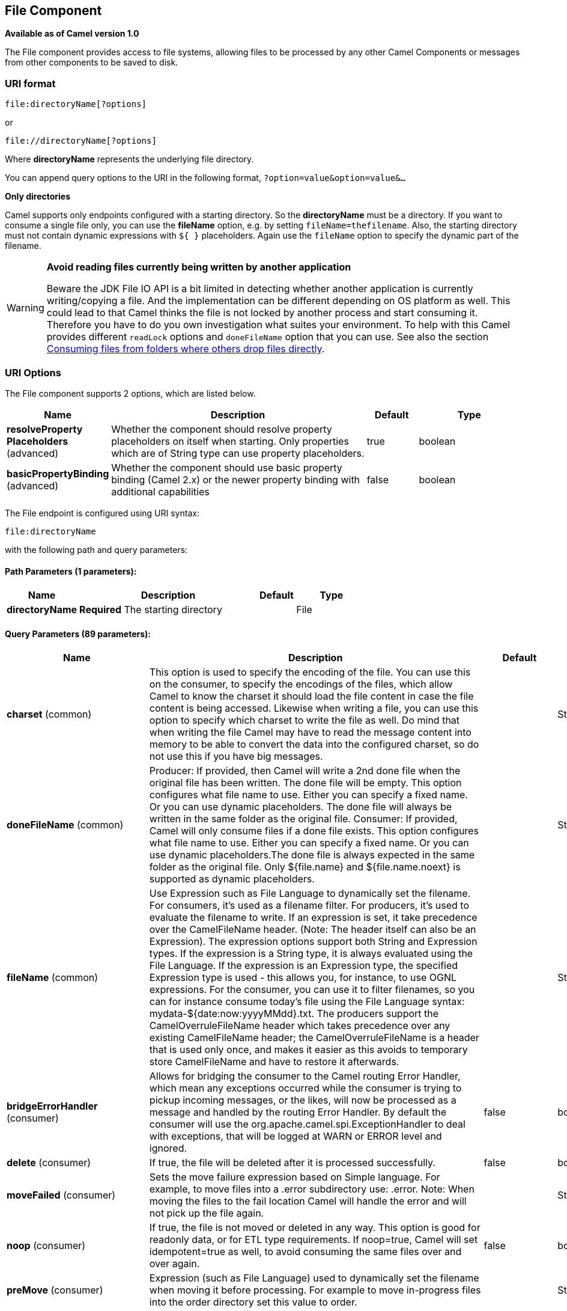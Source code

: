 [[file-component]]
== File Component

*Available as of Camel version 1.0*

The File component provides access to file systems, allowing files to be
processed by any other Camel Components or
messages from other components to be saved to disk.

=== URI format

[source]
----
file:directoryName[?options]
----

or

[source]
----
file://directoryName[?options]
----

Where *directoryName* represents the underlying file directory.

You can append query options to the URI in the following format,
`?option=value&option=value&...`

*Only directories*

Camel supports only endpoints configured with a starting directory. So
the *directoryName* must be a directory.
 If you want to consume a single file only, you can use the *fileName*
option, e.g. by setting `fileName=thefilename`.
 Also, the starting directory must not contain dynamic expressions with
`${ }` placeholders. Again use the `fileName` option to specify the
dynamic part of the filename.

[WARNING]
====
*Avoid reading files currently being written by another application*

Beware the JDK File IO API is a bit limited in detecting whether another
application is currently writing/copying a file. And the implementation
can be different depending on OS platform as well. This could lead to
that Camel thinks the file is not locked by another process and start
consuming it. Therefore you have to do you own investigation what suites
your environment. To help with this Camel provides different `readLock`
options and `doneFileName` option that you can use. See also the section
<<File2-Consumingfilesfromfolderswhereothersdropfilesdirectly,Consuming files from folders where others drop files directly>>.
====

=== URI Options

// component options: START
The File component supports 2 options, which are listed below.



[width="100%",cols="2,5,^1,2",options="header"]
|===
| Name | Description | Default | Type
| *resolveProperty Placeholders* (advanced) | Whether the component should resolve property placeholders on itself when starting. Only properties which are of String type can use property placeholders. | true | boolean
| *basicPropertyBinding* (advanced) | Whether the component should use basic property binding (Camel 2.x) or the newer property binding with additional capabilities | false | boolean
|===
// component options: END


// endpoint options: START
The File endpoint is configured using URI syntax:

----
file:directoryName
----

with the following path and query parameters:

==== Path Parameters (1 parameters):


[width="100%",cols="2,5,^1,2",options="header"]
|===
| Name | Description | Default | Type
| *directoryName* | *Required* The starting directory |  | File
|===


==== Query Parameters (89 parameters):


[width="100%",cols="2,5,^1,2",options="header"]
|===
| Name | Description | Default | Type
| *charset* (common) | This option is used to specify the encoding of the file. You can use this on the consumer, to specify the encodings of the files, which allow Camel to know the charset it should load the file content in case the file content is being accessed. Likewise when writing a file, you can use this option to specify which charset to write the file as well. Do mind that when writing the file Camel may have to read the message content into memory to be able to convert the data into the configured charset, so do not use this if you have big messages. |  | String
| *doneFileName* (common) | Producer: If provided, then Camel will write a 2nd done file when the original file has been written. The done file will be empty. This option configures what file name to use. Either you can specify a fixed name. Or you can use dynamic placeholders. The done file will always be written in the same folder as the original file. Consumer: If provided, Camel will only consume files if a done file exists. This option configures what file name to use. Either you can specify a fixed name. Or you can use dynamic placeholders.The done file is always expected in the same folder as the original file. Only ${file.name} and ${file.name.noext} is supported as dynamic placeholders. |  | String
| *fileName* (common) | Use Expression such as File Language to dynamically set the filename. For consumers, it's used as a filename filter. For producers, it's used to evaluate the filename to write. If an expression is set, it take precedence over the CamelFileName header. (Note: The header itself can also be an Expression). The expression options support both String and Expression types. If the expression is a String type, it is always evaluated using the File Language. If the expression is an Expression type, the specified Expression type is used - this allows you, for instance, to use OGNL expressions. For the consumer, you can use it to filter filenames, so you can for instance consume today's file using the File Language syntax: mydata-${date:now:yyyyMMdd}.txt. The producers support the CamelOverruleFileName header which takes precedence over any existing CamelFileName header; the CamelOverruleFileName is a header that is used only once, and makes it easier as this avoids to temporary store CamelFileName and have to restore it afterwards. |  | String
| *bridgeErrorHandler* (consumer) | Allows for bridging the consumer to the Camel routing Error Handler, which mean any exceptions occurred while the consumer is trying to pickup incoming messages, or the likes, will now be processed as a message and handled by the routing Error Handler. By default the consumer will use the org.apache.camel.spi.ExceptionHandler to deal with exceptions, that will be logged at WARN or ERROR level and ignored. | false | boolean
| *delete* (consumer) | If true, the file will be deleted after it is processed successfully. | false | boolean
| *moveFailed* (consumer) | Sets the move failure expression based on Simple language. For example, to move files into a .error subdirectory use: .error. Note: When moving the files to the fail location Camel will handle the error and will not pick up the file again. |  | String
| *noop* (consumer) | If true, the file is not moved or deleted in any way. This option is good for readonly data, or for ETL type requirements. If noop=true, Camel will set idempotent=true as well, to avoid consuming the same files over and over again. | false | boolean
| *preMove* (consumer) | Expression (such as File Language) used to dynamically set the filename when moving it before processing. For example to move in-progress files into the order directory set this value to order. |  | String
| *preSort* (consumer) | When pre-sort is enabled then the consumer will sort the file and directory names during polling, that was retrieved from the file system. You may want to do this in case you need to operate on the files in a sorted order. The pre-sort is executed before the consumer starts to filter, and accept files to process by Camel. This option is default=false meaning disabled. | false | boolean
| *recursive* (consumer) | If a directory, will look for files in all the sub-directories as well. | false | boolean
| *sendEmptyMessageWhenIdle* (consumer) | If the polling consumer did not poll any files, you can enable this option to send an empty message (no body) instead. | false | boolean
| *directoryMustExist* (consumer) | Similar to the startingDirectoryMustExist option but this applies during polling (after starting the consumer). | false | boolean
| *exceptionHandler* (consumer) | To let the consumer use a custom ExceptionHandler. Notice if the option bridgeErrorHandler is enabled then this option is not in use. By default the consumer will deal with exceptions, that will be logged at WARN or ERROR level and ignored. |  | ExceptionHandler
| *exchangePattern* (consumer) | Sets the exchange pattern when the consumer creates an exchange. |  | ExchangePattern
| *extendedAttributes* (consumer) | To define which file attributes of interest. Like posix:permissions,posix:owner,basic:lastAccessTime, it supports basic wildcard like posix:, basic:lastAccessTime |  | String
| *inProgressRepository* (consumer) | A pluggable in-progress repository org.apache.camel.spi.IdempotentRepository. The in-progress repository is used to account the current in progress files being consumed. By default a memory based repository is used. |  | IdempotentRepository
| *localWorkDirectory* (consumer) | When consuming, a local work directory can be used to store the remote file content directly in local files, to avoid loading the content into memory. This is beneficial, if you consume a very big remote file and thus can conserve memory. |  | String
| *onCompletionException Handler* (consumer) | To use a custom org.apache.camel.spi.ExceptionHandler to handle any thrown exceptions that happens during the file on completion process where the consumer does either a commit or rollback. The default implementation will log any exception at WARN level and ignore. |  | ExceptionHandler
| *pollStrategy* (consumer) | A pluggable org.apache.camel.PollingConsumerPollingStrategy allowing you to provide your custom implementation to control error handling usually occurred during the poll operation before an Exchange have been created and being routed in Camel. |  | PollingConsumerPoll Strategy
| *probeContentType* (consumer) | Whether to enable probing of the content type. If enable then the consumer uses Files#probeContentType(java.nio.file.Path) to determine the content-type of the file, and store that as a header with key Exchange#FILE_CONTENT_TYPE on the Message. | false | boolean
| *processStrategy* (consumer) | A pluggable org.apache.camel.component.file.GenericFileProcessStrategy allowing you to implement your own readLock option or similar. Can also be used when special conditions must be met before a file can be consumed, such as a special ready file exists. If this option is set then the readLock option does not apply. |  | GenericFileProcess Strategy
| *startingDirectoryMustExist* (consumer) | Whether the starting directory must exist. Mind that the autoCreate option is default enabled, which means the starting directory is normally auto created if it doesn't exist. You can disable autoCreate and enable this to ensure the starting directory must exist. Will thrown an exception if the directory doesn't exist. | false | boolean
| *startingDirectoryMustHave Access* (consumer) | Whether the starting directory has access permissions. Mind that the startingDirectoryMustExist parameter must be set to true in order to verify that the directory exists. Will thrown an exception if the directory doesn't have read and write permissions. | false | boolean
| *fileExist* (producer) | What to do if a file already exists with the same name. Override, which is the default, replaces the existing file. Append - adds content to the existing file. Fail - throws a GenericFileOperationException, indicating that there is already an existing file. Ignore - silently ignores the problem and does not override the existing file, but assumes everything is okay. Move - option requires to use the moveExisting option to be configured as well. The option eagerDeleteTargetFile can be used to control what to do if an moving the file, and there exists already an existing file, otherwise causing the move operation to fail. The Move option will move any existing files, before writing the target file. TryRename is only applicable if tempFileName option is in use. This allows to try renaming the file from the temporary name to the actual name, without doing any exists check. This check may be faster on some file systems and especially FTP servers. | Override | GenericFileExist
| *flatten* (producer) | Flatten is used to flatten the file name path to strip any leading paths, so it's just the file name. This allows you to consume recursively into sub-directories, but when you eg write the files to another directory they will be written in a single directory. Setting this to true on the producer enforces that any file name in CamelFileName header will be stripped for any leading paths. | false | boolean
| *jailStartingDirectory* (producer) | Used for jailing (restricting) writing files to the starting directory (and sub) only. This is enabled by default to not allow Camel to write files to outside directories (to be more secured out of the box). You can turn this off to allow writing files to directories outside the starting directory, such as parent or root folders. | true | boolean
| *moveExisting* (producer) | Expression (such as File Language) used to compute file name to use when fileExist=Move is configured. To move files into a backup subdirectory just enter backup. This option only supports the following File Language tokens: file:name, file:name.ext, file:name.noext, file:onlyname, file:onlyname.noext, file:ext, and file:parent. Notice the file:parent is not supported by the FTP component, as the FTP component can only move any existing files to a relative directory based on current dir as base. |  | String
| *tempFileName* (producer) | The same as tempPrefix option but offering a more fine grained control on the naming of the temporary filename as it uses the File Language. The location for tempFilename is relative to the final file location in the option 'fileName', not the target directory in the base uri. For example if option fileName includes a directory prefix: dir/finalFilename then tempFileName is relative to that subdirectory dir. |  | String
| *tempPrefix* (producer) | This option is used to write the file using a temporary name and then, after the write is complete, rename it to the real name. Can be used to identify files being written and also avoid consumers (not using exclusive read locks) reading in progress files. Is often used by FTP when uploading big files. |  | String
| *allowNullBody* (producer) | Used to specify if a null body is allowed during file writing. If set to true then an empty file will be created, when set to false, and attempting to send a null body to the file component, a GenericFileWriteException of 'Cannot write null body to file.' will be thrown. If the fileExist option is set to 'Override', then the file will be truncated, and if set to append the file will remain unchanged. | false | boolean
| *chmod* (producer) | Specify the file permissions which is sent by the producer, the chmod value must be between 000 and 777; If there is a leading digit like in 0755 we will ignore it. |  | String
| *chmodDirectory* (producer) | Specify the directory permissions used when the producer creates missing directories, the chmod value must be between 000 and 777; If there is a leading digit like in 0755 we will ignore it. |  | String
| *eagerDeleteTargetFile* (producer) | Whether or not to eagerly delete any existing target file. This option only applies when you use fileExists=Override and the tempFileName option as well. You can use this to disable (set it to false) deleting the target file before the temp file is written. For example you may write big files and want the target file to exists during the temp file is being written. This ensure the target file is only deleted until the very last moment, just before the temp file is being renamed to the target filename. This option is also used to control whether to delete any existing files when fileExist=Move is enabled, and an existing file exists. If this option copyAndDeleteOnRenameFails false, then an exception will be thrown if an existing file existed, if its true, then the existing file is deleted before the move operation. | true | boolean
| *forceWrites* (producer) | Whether to force syncing writes to the file system. You can turn this off if you do not want this level of guarantee, for example if writing to logs / audit logs etc; this would yield better performance. | true | boolean
| *keepLastModified* (producer) | Will keep the last modified timestamp from the source file (if any). Will use the Exchange.FILE_LAST_MODIFIED header to located the timestamp. This header can contain either a java.util.Date or long with the timestamp. If the timestamp exists and the option is enabled it will set this timestamp on the written file. Note: This option only applies to the file producer. You cannot use this option with any of the ftp producers. | false | boolean
| *moveExistingFileStrategy* (producer) | Strategy (Custom Strategy) used to move file with special naming token to use when fileExist=Move is configured. By default, there is an implementation used if no custom strategy is provided |  | FileMoveExisting Strategy
| *autoCreate* (advanced) | Automatically create missing directories in the file's pathname. For the file consumer, that means creating the starting directory. For the file producer, it means the directory the files should be written to. | true | boolean
| *basicPropertyBinding* (advanced) | Whether the endpoint should use basic property binding (Camel 2.x) or the newer property binding with additional capabilities | false | boolean
| *bufferSize* (advanced) | Write buffer sized in bytes. | 131072 | int
| *copyAndDeleteOnRenameFail* (advanced) | Whether to fallback and do a copy and delete file, in case the file could not be renamed directly. This option is not available for the FTP component. | true | boolean
| *renameUsingCopy* (advanced) | Perform rename operations using a copy and delete strategy. This is primarily used in environments where the regular rename operation is unreliable (e.g. across different file systems or networks). This option takes precedence over the copyAndDeleteOnRenameFail parameter that will automatically fall back to the copy and delete strategy, but only after additional delays. | false | boolean
| *synchronous* (advanced) | Sets whether synchronous processing should be strictly used, or Camel is allowed to use asynchronous processing (if supported). | false | boolean
| *antExclude* (filter) | Ant style filter exclusion. If both antInclude and antExclude are used, antExclude takes precedence over antInclude. Multiple exclusions may be specified in comma-delimited format. |  | String
| *antFilterCaseSensitive* (filter) | Sets case sensitive flag on ant filter | true | boolean
| *antInclude* (filter) | Ant style filter inclusion. Multiple inclusions may be specified in comma-delimited format. |  | String
| *eagerMaxMessagesPerPoll* (filter) | Allows for controlling whether the limit from maxMessagesPerPoll is eager or not. If eager then the limit is during the scanning of files. Where as false would scan all files, and then perform sorting. Setting this option to false allows for sorting all files first, and then limit the poll. Mind that this requires a higher memory usage as all file details are in memory to perform the sorting. | true | boolean
| *exclude* (filter) | Is used to exclude files, if filename matches the regex pattern (matching is case in-senstive). Notice if you use symbols such as plus sign and others you would need to configure this using the RAW() syntax if configuring this as an endpoint uri. See more details at configuring endpoint uris |  | String
| *filter* (filter) | Pluggable filter as a org.apache.camel.component.file.GenericFileFilter class. Will skip files if filter returns false in its accept() method. |  | GenericFileFilter
| *filterDirectory* (filter) | Filters the directory based on Simple language. For example to filter on current date, you can use a simple date pattern such as ${date:now:yyyMMdd} |  | String
| *filterFile* (filter) | Filters the file based on Simple language. For example to filter on file size, you can use ${file:size} 5000 |  | String
| *idempotent* (filter) | Option to use the Idempotent Consumer EIP pattern to let Camel skip already processed files. Will by default use a memory based LRUCache that holds 1000 entries. If noop=true then idempotent will be enabled as well to avoid consuming the same files over and over again. | false | Boolean
| *idempotentKey* (filter) | To use a custom idempotent key. By default the absolute path of the file is used. You can use the File Language, for example to use the file name and file size, you can do: idempotentKey=${file:name}-${file:size} |  | String
| *idempotentRepository* (filter) | A pluggable repository org.apache.camel.spi.IdempotentRepository which by default use MemoryMessageIdRepository if none is specified and idempotent is true. |  | IdempotentRepository
| *include* (filter) | Is used to include files, if filename matches the regex pattern (matching is case in-sensitive). Notice if you use symbols such as plus sign and others you would need to configure this using the RAW() syntax if configuring this as an endpoint uri. See more details at configuring endpoint uris |  | String
| *maxDepth* (filter) | The maximum depth to traverse when recursively processing a directory. | 2147483647 | int
| *maxMessagesPerPoll* (filter) | To define a maximum messages to gather per poll. By default no maximum is set. Can be used to set a limit of e.g. 1000 to avoid when starting up the server that there are thousands of files. Set a value of 0 or negative to disabled it. Notice: If this option is in use then the File and FTP components will limit before any sorting. For example if you have 100000 files and use maxMessagesPerPoll=500, then only the first 500 files will be picked up, and then sorted. You can use the eagerMaxMessagesPerPoll option and set this to false to allow to scan all files first and then sort afterwards. |  | int
| *minDepth* (filter) | The minimum depth to start processing when recursively processing a directory. Using minDepth=1 means the base directory. Using minDepth=2 means the first sub directory. |  | int
| *move* (filter) | Expression (such as Simple Language) used to dynamically set the filename when moving it after processing. To move files into a .done subdirectory just enter .done. |  | String
| *exclusiveReadLockStrategy* (lock) | Pluggable read-lock as a org.apache.camel.component.file.GenericFileExclusiveReadLockStrategy implementation. |  | GenericFileExclusive ReadLockStrategy
| *readLock* (lock) | Used by consumer, to only poll the files if it has exclusive read-lock on the file (i.e. the file is not in-progress or being written). Camel will wait until the file lock is granted. This option provides the build in strategies: none - No read lock is in use markerFile - Camel creates a marker file (fileName.camelLock) and then holds a lock on it. This option is not available for the FTP component changed - Changed is using file length/modification timestamp to detect whether the file is currently being copied or not. Will at least use 1 sec to determine this, so this option cannot consume files as fast as the others, but can be more reliable as the JDK IO API cannot always determine whether a file is currently being used by another process. The option readLockCheckInterval can be used to set the check frequency. fileLock - is for using java.nio.channels.FileLock. This option is not avail for the FTP component. This approach should be avoided when accessing a remote file system via a mount/share unless that file system supports distributed file locks. rename - rename is for using a try to rename the file as a test if we can get exclusive read-lock. idempotent - (only for file component) idempotent is for using a idempotentRepository as the read-lock. This allows to use read locks that supports clustering if the idempotent repository implementation supports that. idempotent-changed - (only for file component) idempotent-changed is for using a idempotentRepository and changed as the combined read-lock. This allows to use read locks that supports clustering if the idempotent repository implementation supports that. idempotent-rename - (only for file component) idempotent-rename is for using a idempotentRepository and rename as the combined read-lock. This allows to use read locks that supports clustering if the idempotent repository implementation supports that. Notice: The various read locks is not all suited to work in clustered mode, where concurrent consumers on different nodes is competing for the same files on a shared file system. The markerFile using a close to atomic operation to create the empty marker file, but its not guaranteed to work in a cluster. The fileLock may work better but then the file system need to support distributed file locks, and so on. Using the idempotent read lock can support clustering if the idempotent repository supports clustering, such as Hazelcast Component or Infinispan. | none | String
| *readLockCheckInterval* (lock) | Interval in millis for the read-lock, if supported by the read lock. This interval is used for sleeping between attempts to acquire the read lock. For example when using the changed read lock, you can set a higher interval period to cater for slow writes. The default of 1 sec. may be too fast if the producer is very slow writing the file. Notice: For FTP the default readLockCheckInterval is 5000. The readLockTimeout value must be higher than readLockCheckInterval, but a rule of thumb is to have a timeout that is at least 2 or more times higher than the readLockCheckInterval. This is needed to ensure that amble time is allowed for the read lock process to try to grab the lock before the timeout was hit. | 1000 | long
| *readLockDeleteOrphanLock Files* (lock) | Whether or not read lock with marker files should upon startup delete any orphan read lock files, which may have been left on the file system, if Camel was not properly shutdown (such as a JVM crash). If turning this option to false then any orphaned lock file will cause Camel to not attempt to pickup that file, this could also be due another node is concurrently reading files from the same shared directory. | true | boolean
| *readLockIdempotentRelease Async* (lock) | Whether the delayed release task should be synchronous or asynchronous. See more details at the readLockIdempotentReleaseDelay option. | false | boolean
| *readLockIdempotentRelease AsyncPoolSize* (lock) | The number of threads in the scheduled thread pool when using asynchronous release tasks. Using a default of 1 core threads should be sufficient in almost all use-cases, only set this to a higher value if either updating the idempotent repository is slow, or there are a lot of files to process. This option is not in-use if you use a shared thread pool by configuring the readLockIdempotentReleaseExecutorService option. See more details at the readLockIdempotentReleaseDelay option. |  | int
| *readLockIdempotentRelease Delay* (lock) | Whether to delay the release task for a period of millis. This can be used to delay the release tasks to expand the window when a file is regarded as read-locked, in an active/active cluster scenario with a shared idempotent repository, to ensure other nodes cannot potentially scan and acquire the same file, due to race-conditions. By expanding the time-window of the release tasks helps prevents these situations. Note delaying is only needed if you have configured readLockRemoveOnCommit to true. |  | int
| *readLockIdempotentRelease ExecutorService* (lock) | To use a custom and shared thread pool for asynchronous release tasks. See more details at the readLockIdempotentReleaseDelay option. |  | ScheduledExecutor Service
| *readLockLoggingLevel* (lock) | Logging level used when a read lock could not be acquired. By default a DEBUG is logged. You can change this level, for example to OFF to not have any logging. This option is only applicable for readLock of types: changed, fileLock, idempotent, idempotent-changed, idempotent-rename, rename. | DEBUG | LoggingLevel
| *readLockMarkerFile* (lock) | Whether to use marker file with the changed, rename, or exclusive read lock types. By default a marker file is used as well to guard against other processes picking up the same files. This behavior can be turned off by setting this option to false. For example if you do not want to write marker files to the file systems by the Camel application. | true | boolean
| *readLockMinAge* (lock) | This option is applied only for readLock=changed. It allows to specify a minimum age the file must be before attempting to acquire the read lock. For example use readLockMinAge=300s to require the file is at last 5 minutes old. This can speedup the changed read lock as it will only attempt to acquire files which are at least that given age. | 0 | long
| *readLockMinLength* (lock) | This option is applied only for readLock=changed. It allows you to configure a minimum file length. By default Camel expects the file to contain data, and thus the default value is 1. You can set this option to zero, to allow consuming zero-length files. | 1 | long
| *readLockRemoveOnCommit* (lock) | This option is applied only for readLock=idempotent. It allows to specify whether to remove the file name entry from the idempotent repository when processing the file is succeeded and a commit happens. By default the file is not removed which ensures that any race-condition do not occur so another active node may attempt to grab the file. Instead the idempotent repository may support eviction strategies that you can configure to evict the file name entry after X minutes - this ensures no problems with race conditions. See more details at the readLockIdempotentReleaseDelay option. | false | boolean
| *readLockRemoveOnRollback* (lock) | This option is applied only for readLock=idempotent. It allows to specify whether to remove the file name entry from the idempotent repository when processing the file failed and a rollback happens. If this option is false, then the file name entry is confirmed (as if the file did a commit). | true | boolean
| *readLockTimeout* (lock) | Optional timeout in millis for the read-lock, if supported by the read-lock. If the read-lock could not be granted and the timeout triggered, then Camel will skip the file. At next poll Camel, will try the file again, and this time maybe the read-lock could be granted. Use a value of 0 or lower to indicate forever. Currently fileLock, changed and rename support the timeout. Notice: For FTP the default readLockTimeout value is 20000 instead of 10000. The readLockTimeout value must be higher than readLockCheckInterval, but a rule of thumb is to have a timeout that is at least 2 or more times higher than the readLockCheckInterval. This is needed to ensure that amble time is allowed for the read lock process to try to grab the lock before the timeout was hit. | 10000 | long
| *backoffErrorThreshold* (scheduler) | The number of subsequent error polls (failed due some error) that should happen before the backoffMultipler should kick-in. |  | int
| *backoffIdleThreshold* (scheduler) | The number of subsequent idle polls that should happen before the backoffMultipler should kick-in. |  | int
| *backoffMultiplier* (scheduler) | To let the scheduled polling consumer backoff if there has been a number of subsequent idles/errors in a row. The multiplier is then the number of polls that will be skipped before the next actual attempt is happening again. When this option is in use then backoffIdleThreshold and/or backoffErrorThreshold must also be configured. |  | int
| *delay* (scheduler) | Milliseconds before the next poll. You can also specify time values using units, such as 60s (60 seconds), 5m30s (5 minutes and 30 seconds), and 1h (1 hour). | 500 | long
| *greedy* (scheduler) | If greedy is enabled, then the ScheduledPollConsumer will run immediately again, if the previous run polled 1 or more messages. | false | boolean
| *initialDelay* (scheduler) | Milliseconds before the first poll starts. You can also specify time values using units, such as 60s (60 seconds), 5m30s (5 minutes and 30 seconds), and 1h (1 hour). | 1000 | long
| *runLoggingLevel* (scheduler) | The consumer logs a start/complete log line when it polls. This option allows you to configure the logging level for that. | TRACE | LoggingLevel
| *scheduledExecutorService* (scheduler) | Allows for configuring a custom/shared thread pool to use for the consumer. By default each consumer has its own single threaded thread pool. |  | ScheduledExecutor Service
| *scheduler* (scheduler) | To use a cron scheduler from either camel-spring or camel-quartz2 component | none | ScheduledPollConsumer Scheduler
| *schedulerProperties* (scheduler) | To configure additional properties when using a custom scheduler or any of the Quartz2, Spring based scheduler. |  | Map
| *startScheduler* (scheduler) | Whether the scheduler should be auto started. | true | boolean
| *timeUnit* (scheduler) | Time unit for initialDelay and delay options. | MILLISECONDS | TimeUnit
| *useFixedDelay* (scheduler) | Controls if fixed delay or fixed rate is used. See ScheduledExecutorService in JDK for details. | true | boolean
| *shuffle* (sort) | To shuffle the list of files (sort in random order) | false | boolean
| *sortBy* (sort) | Built-in sort by using the File Language. Supports nested sorts, so you can have a sort by file name and as a 2nd group sort by modified date. |  | String
| *sorter* (sort) | Pluggable sorter as a java.util.Comparator class. |  | Comparator
|===
// endpoint options: END


TIP: *Default behavior for file producer* By default it will override any existing file, if one exist with the same name.

// spring-boot-auto-configure options: START
=== Spring Boot Auto-Configuration

When using Spring Boot make sure to use the following Maven dependency to have support for auto configuration:

[source,xml]
----
<dependency>
  <groupId>org.apache.camel</groupId>
  <artifactId>camel-file-starter</artifactId>
  <version>x.x.x</version>
  <!-- use the same version as your Camel core version -->
</dependency>
----


The component supports 3 options, which are listed below.



[width="100%",cols="2,5,^1,2",options="header"]
|===
| Name | Description | Default | Type
| *camel.component.file.basic-property-binding* | Whether the component should use basic property binding (Camel 2.x) or the newer property binding with additional capabilities | false | Boolean
| *camel.component.file.enabled* | Whether to enable auto configuration of the file component. This is enabled by default. |  | Boolean
| *camel.component.file.resolve-property-placeholders* | Whether the component should resolve property placeholders on itself when starting. Only properties which are of String type can use property placeholders. | true | Boolean
|===
// spring-boot-auto-configure options: END

=== Move and Delete operations

Any move or delete operations is executed after (post command) the
routing has completed; so during processing of the `Exchange` the file
is still located in the inbox folder.

Lets illustrate this with an example:

[source,java]
----
from("file://inbox?move=.done").to("bean:handleOrder");
----

When a file is dropped in the `inbox` folder, the file consumer notices
this and creates a new `FileExchange` that is routed to the
`handleOrder` bean. The bean then processes the `File` object. At this
point in time the file is still located in the `inbox` folder. After the
bean completes, and thus the route is completed, the file consumer will
perform the move operation and move the file to the `.done` sub-folder.

The *move* and the *preMove* options are considered as a directory name
(though if you use an expression such as <<file-language,File Language>>, or <<simple-language,Simple>> then the result of the expression
evaluation is the file name to be used - eg if you set

[source]
----
move=../backup/copy-of-${file:name}
----

then that's using the <<file-language,File Language>> which we
use return the file name to be used), which can be either relative or
absolute. If relative, the directory is created as a sub-folder from
within the folder where the file was consumed.

By default, Camel will move consumed files to the `.camel` sub-folder
relative to the directory where the file was consumed.

If you want to delete the file after processing, the route should be:

[source,java]
----
from("file://inobox?delete=true").to("bean:handleOrder");
----

We have introduced a *pre* move operation to move files *before* they
are processed. This allows you to mark which files have been scanned as
they are moved to this sub folder before being processed.

[source,java]
----
from("file://inbox?preMove=inprogress").to("bean:handleOrder");
----

You can combine the *pre* move and the regular move:

[source,java]
----
from("file://inbox?preMove=inprogress&move=.done").to("bean:handleOrder");
----

So in this situation, the file is in the `inprogress` folder when being
processed and after it's processed, it's moved to the `.done` folder.

=== Fine grained control over Move and PreMove option

The *move* and *preMove* options
are Expression-based, so we have the full power of
the <<file-language,File Language>> to do advanced configuration
of the directory and name pattern. +
 Camel will, in fact, internally convert the directory name you enter
into a <<file-language,File Language>> expression. So when we
enter `move=.done` Camel will convert this into:
`${``file:parent``}/.done/${``file:onlyname`}. This is only done if
Camel detects that you have not provided a $\{ } in the option value
yourself. So when you enter a $\{ } Camel will *not* convert it and thus
you have the full power.

So if we want to move the file into a backup folder with today's date as
the pattern, we can do:

[source]
----
move=backup/${date:now:yyyyMMdd}/${file:name}
----

=== About moveFailed

The `moveFailed` option allows you to move files that *could not* be
processed succesfully to another location such as a error folder of your
choice. For example to move the files in an error folder with a
timestamp you can use
`moveFailed=/error/${``file:name.noext``}-${date:now:yyyyMMddHHmmssSSS}.${``file:ext`}.

See more examples at <<file-language,File Language>>

=== Message Headers

The following headers are supported by this component:

==== File producer only

[width="100%",cols="10%,90%",options="header",]
|===
|Header |Description

|`CamelFileName` |Specifies the name of the file to write (relative to the endpoint
directory). This name can be a `String`; a `String` with a
<<file-language,File Language>> or <<simple-language,Simple>>
expression; or an Expression object. If it's
`null` then Camel will auto-generate a filename based on the message
unique ID.

|`CamelFileNameProduced` |The actual absolute filepath (path + name) for the output file that was
written. This header is set by Camel and its purpose is providing
end-users with the name of the file that was written.

|`CamelOverruleFileName` |*Camel 2.11:* Is used for overruling `CamelFileName` header and use the
value instead (but only once, as the producer will remove this header
after writing the file). The value can be only be a String. Notice that
if the option `fileName` has been configured, then this is still being
evaluated.
|===

==== File consumer only

[width="100%",cols="10%,90%",options="header",]
|===
|Header |Description

|`CamelFileName` |Name of the consumed file as a relative file path with offset from the
starting directory configured on the endpoint.

|`CamelFileNameOnly` |Only the file name (the name with no leading paths).

|`CamelFileAbsolute` |A `boolean` option specifying whether the consumed file denotes an
absolute path or not. Should normally be `false` for relative paths.
Absolute paths should normally not be used but we added to the move
option to allow moving files to absolute paths. But can be used
elsewhere as well.

|`CamelFileAbsolutePath` |The absolute path to the file. For relative files this path holds the
relative path instead.

|`CamelFilePath` |The file path. For relative files this is the starting directory + the
relative filename. For absolute files this is the absolute path.

|`CamelFileRelativePath` |The relative path.

|`CamelFileParent` |The parent path.

|`CamelFileLength` |A `long` value containing the file size.

|`CamelFileLastModified` |A `Long` value containing the last modified timestamp of the file. In
*Camel 2.10.3 and older* the type is `Date`.
|===

=== Batch Consumer

This component implements the Batch Consumer.

=== Exchange Properties, file consumer only

As the file consumer implements the `BatchConsumer` it supports batching
the files it polls. By batching we mean that Camel will add the
following additional properties to the Exchange, so
you know the number of files polled, the current index, and whether the
batch is already completed.

[width="100%",cols="10%,90%",options="header",]
|===
|Property |Description

|`CamelBatchSize` |The total number of files that was polled in this batch.

|`CamelBatchIndex` |The current index of the batch. Starts from 0.

|`CamelBatchComplete` |A `boolean` value indicating the last Exchange in
the batch. Is only `true` for the last entry.
|===

This allows you for instance to know how many files exist in this batch
and for instance let the Aggregator2 aggregate
this number of files.

=== Using charset

*Available as of Camel 2.9.3* +
 The charset option allows for configuring an encoding of the files on
both the consumer and producer endpoints. For example if you read utf-8
files, and want to convert the files to iso-8859-1, you can do:

[source,java]
----
from("file:inbox?charset=utf-8")
  .to("file:outbox?charset=iso-8859-1")
----

You can also use the `convertBodyTo` in the route. In the example below
we have still input files in utf-8 format, but we want to convert the
file content to a byte array in iso-8859-1 format. And then let a bean
process the data. Before writing the content to the outbox folder using
the current charset.

[source,java]
----
from("file:inbox?charset=utf-8")
  .convertBodyTo(byte[].class, "iso-8859-1")
  .to("bean:myBean")
  .to("file:outbox");
----

If you omit the charset on the consumer endpoint, then Camel does not
know the charset of the file, and would by default use "UTF-8". However
you can configure a JVM system property to override and use a different
default encoding with the key `org.apache.camel.default.charset`.

In the example below this could be a problem if the files is not in
UTF-8 encoding, which would be the default encoding for read the
files. +
 In this example when writing the files, the content has already been
converted to a byte array, and thus would write the content directly as
is (without any further encodings).

[source,java]
----
from("file:inbox")
  .convertBodyTo(byte[].class, "iso-8859-1")
  .to("bean:myBean")
  .to("file:outbox");
----

You can also override and control the encoding dynamic when writing
files, by setting a property on the exchange with the key
`Exchange.CHARSET_NAME`. For example in the route below we set the
property with a value from a message header.

[source,java]
----
from("file:inbox")
  .convertBodyTo(byte[].class, "iso-8859-1")
  .to("bean:myBean")
  .setProperty(Exchange.CHARSET_NAME, header("someCharsetHeader"))
  .to("file:outbox");
----

We suggest to keep things simpler, so if you pickup files with the same
encoding, and want to write the files in a specific encoding, then favor
to use the `charset` option on the endpoints.

Notice that if you have explicit configured a `charset` option on the
endpoint, then that configuration is used, regardless of the
`Exchange.CHARSET_NAME` property.

If you have some issues then you can enable DEBUG logging on
`org.apache.camel.component.file`, and Camel logs when it reads/write a
file using a specific charset. +
 For example the route below will log the following:

[source,java]
----
from("file:inbox?charset=utf-8")
  .to("file:outbox?charset=iso-8859-1")
----

And the logs:

[source]
----------------------------------------------------------------------------------------------------------------------------------------------
DEBUG GenericFileConverter           - Read file /Users/davsclaus/workspace/camel/camel-core/target/charset/input/input.txt with charset utf-8
DEBUG FileOperations                 - Using Reader to write file: target/charset/output.txt with charset: iso-8859-1
----------------------------------------------------------------------------------------------------------------------------------------------

=== Common gotchas with folder and filenames

When Camel is producing files (writing files) there are a few gotchas
affecting how to set a filename of your choice. By default, Camel will
use the message ID as the filename, and since the message ID is normally
a unique generated ID, you will end up with filenames such as:
`ID-MACHINENAME-2443-1211718892437-1-0`. If such a filename is not
desired, then you must provide a filename in the `CamelFileName` message
header. The constant, `Exchange.FILE_NAME`, can also be used.

The sample code below produces files using the message ID as the
filename:

[source,java]
----
from("direct:report").to("file:target/reports");
----

To use `report.txt` as the filename you have to do:

[source,java]
----
from("direct:report").setHeader(Exchange.FILE_NAME, constant("report.txt")).to( "file:target/reports");
----

... the same as above, but with `CamelFileName`:

[source,java]
----
from("direct:report").setHeader("CamelFileName", constant("report.txt")).to( "file:target/reports");
----

And a syntax where we set the filename on the endpoint with the
*fileName* URI option.

[source,java]
----
from("direct:report").to("file:target/reports/?fileName=report.txt");
----

=== Filename Expression

Filename can be set either using the *expression* option or as a
string-based <<file-language,File Language>> expression in the
`CamelFileName` header. See the <<file-language,File Language>>
for syntax and samples.

[[File2-Consumingfilesfromfolderswhereothersdropfilesdirectly]]
=== Consuming files from folders where others drop files directly

Beware if you consume files from a folder where other applications write
files to directly. Take a look at the different readLock options to see
what suits your use cases. The best approach is however to write to
another folder and after the write move the file in the drop folder.
However if you write files directly to the drop folder then the option
changed could better detect whether a file is currently being
written/copied as it uses a file changed algorithm to see whether the
file size / modification changes over a period of time. The other
readLock options rely on Java File API that sadly is not always very
good at detecting this. You may also want to look at the doneFileName
option, which uses a marker file (done file) to signal when a file is
done and ready to be consumed.

=== Using done files

*Available as of Camel 2.6*

See also section _writing done files_ below.

If you want only to consume files when a done file exists, then you can
use the `doneFileName` option on the endpoint.

[source,java]
----
from("file:bar?doneFileName=done");
----

Will only consume files from the bar folder, if a done _file_ exists in
the same directory as the target files. Camel will automatically delete
the _done file_ when it's done consuming the files. From Camel *2.9.3*
onwards Camel will not automatically delete the _done file_ if
`noop=true` is configured.

However it is more common to have one _done file_ per target file. This
means there is a 1:1 correlation. To do this you must use dynamic
placeholders in the `doneFileName` option. Currently Camel supports the
following two dynamic tokens: `file:name` and `file:name.noext` which
must be enclosed in $\{ }. The consumer only supports the static part of
the _done file_ name as either prefix or suffix (not both).

[source,java]
----
from("file:bar?doneFileName=${file:name}.done");
----

In this example only files will be polled if there exists a done file
with the name _file name_.done. For example

* `hello.txt` - is the file to be consumed
* `hello.txt.done` - is the associated done file

You can also use a prefix for the done file, such as:

[source,java]
----
from("file:bar?doneFileName=ready-${file:name}");
----

* `hello.txt` - is the file to be consumed
* `ready-hello.txt` - is the associated done file

=== Writing done files

*Available as of Camel 2.6*

After you have written a file you may want to write an additional _done_
_file_ as a kind of marker, to indicate to others that the file is
finished and has been written. To do that you can use the `doneFileName`
option on the file producer endpoint.

[source,java]
----
.to("file:bar?doneFileName=done");
----

Will simply create a file named `done` in the same directory as the
target file.

However it is more common to have one done file per target file. This
means there is a 1:1 correlation. To do this you must use dynamic
placeholders in the `doneFileName` option. Currently Camel supports the
following two dynamic tokens: `file:name` and `file:name.noext` which
must be enclosed in $\{ }.

[source,java]
----
.to("file:bar?doneFileName=done-${file:name}");
----

Will for example create a file named `done-foo.txt` if the target file
was `foo.txt` in the same directory as the target file.

[source,java]
----
.to("file:bar?doneFileName=${file:name}.done");
----

Will for example create a file named `foo.txt.done` if the target file
was `foo.txt` in the same directory as the target file.

[source,java]
----
.to("file:bar?doneFileName=${file:name.noext}.done");
----

Will for example create a file named `foo.done` if the target file was
`foo.txt` in the same directory as the target file.

=== Samples

#=== Read from a directory and write to another directory

[source,java]
----
from("file://inputdir/?delete=true").to("file://outputdir")
----

==== Read from a directory and write to another directory using a overrule dynamic name

[source,java]
----
from("file://inputdir/?delete=true").to("file://outputdir?overruleFile=copy-of-${file:name}")
----

Listen on a directory and create a message for each file dropped there.
Copy the contents to the `outputdir` and delete the file in the
`inputdir`.

==== Reading recursively from a directory and writing to another

[source,java]
----
from("file://inputdir/?recursive=true&delete=true").to("file://outputdir")
----

Listen on a directory and create a message for each file dropped there.
Copy the contents to the `outputdir` and delete the file in the
`inputdir`. Will scan recursively into sub-directories. Will lay out the
files in the same directory structure in the `outputdir` as the
`inputdir`, including any sub-directories.

[source]
----
inputdir/foo.txt
inputdir/sub/bar.txt
----

Will result in the following output layout:

[source]
----
outputdir/foo.txt
outputdir/sub/bar.txt
----

[[File2-Usingflatten]]
=== Using flatten

If you want to store the files in the outputdir directory in the same
directory, disregarding the source directory layout (e.g. to flatten out
the path), you just add the `flatten=true` option on the file producer
side:

[source,java]
----
from("file://inputdir/?recursive=true&delete=true").to("file://outputdir?flatten=true")
----

Will result in the following output layout:

[source]
----
outputdir/foo.txt
outputdir/bar.txt
----

=== Reading from a directory and the default move operation

Camel will by default move any processed file into a `.camel`
subdirectory in the directory the file was consumed from.

[source,java]
----
from("file://inputdir/?recursive=true&delete=true").to("file://outputdir")
----

Affects the layout as follows: +
 *before*

[source]
----
inputdir/foo.txt
inputdir/sub/bar.txt
----

*after*

[source]
----
inputdir/.camel/foo.txt
inputdir/sub/.camel/bar.txt
outputdir/foo.txt
outputdir/sub/bar.txt
----

=== Read from a directory and process the message in java

[source,java]
----
from("file://inputdir/").process(new Processor() {
  public void process(Exchange exchange) throws Exception {
    Object body = exchange.getIn().getBody();
    // do some business logic with the input body
  }
});
----

The body will be a `File` object that points to the file that was just
dropped into the `inputdir` directory.

=== Writing to files

Camel is of course also able to write files, i.e. produce files. In the
sample below we receive some reports on the SEDA queue that we process
before they are being written to a directory.

==== Write to subdirectory using `Exchange.FILE_NAME`

Using a single route, it is possible to write a file to any number of
subdirectories. If you have a route setup as such:

[source,xml]
----
<route>
  <from uri="bean:myBean"/>
  <to uri="file:/rootDirectory"/>
</route>
----

You can have `myBean` set the header `Exchange.FILE_NAME` to values such
as:

[source]
----
Exchange.FILE_NAME = hello.txt => /rootDirectory/hello.txt
Exchange.FILE_NAME = foo/bye.txt => /rootDirectory/foo/bye.txt
----

This allows you to have a single route to write files to multiple
destinations.

==== Writing file through the temporary directory relative to the final destination

Sometime you need to temporarily write the files to some directory
relative to the destination directory. Such situation usually happens
when some external process with limited filtering capabilities is
reading from the directory you are writing to. In the example below
files will be written to the  `/var/myapp/filesInProgress` directory and
after data transfer is done, they will be atomically moved to
the` /var/myapp/finalDirectory `directory.

[source,java]
----
from("direct:start").
  to("file:///var/myapp/finalDirectory?tempPrefix=/../filesInProgress/");
----

=== Using expression for filenames

In this sample we want to move consumed files to a backup folder using
today's date as a sub-folder name:

[source,java]
----
from("file://inbox?move=backup/${date:now:yyyyMMdd}/${file:name}").to("...");
----

See <<file-language,File Language>> for more samples.

=== Avoiding reading the same file more than once (idempotent consumer)

Camel supports Idempotent Consumer
directly within the component so it will skip already processed files.
This feature can be enabled by setting the `idempotent=true` option.

[source,java]
----
from("file://inbox?idempotent=true").to("...");
----

Camel uses the absolute file name as the idempotent key, to detect
duplicate files. From *Camel 2.11* onwards you can customize this key by
using an expression in the idempotentKey option. For example to use both
the name and the file size as the key

[source,xml]
----
<route>
  <from uri="file://inbox?idempotent=true&amp;idempotentKey=${file:name}-${file:size}"/>
  <to uri="bean:processInbox"/>
</route>
----

By default Camel uses a in memory based store for keeping track of
consumed files, it uses a least recently used cache holding up to 1000
entries. You can plugin your own implementation of this store by using
the `idempotentRepository` option using the `#` sign in the value to
indicate it's a referring to a bean in the Registry
with the specified `id`.

[source,xml]
----
 <!-- define our store as a plain spring bean -->
 <bean id="myStore" class="com.mycompany.MyIdempotentStore"/>

<route>
  <from uri="file://inbox?idempotent=true&amp;idempotentRepository=#myStore"/>
  <to uri="bean:processInbox"/>
</route>
----

Camel will log at `DEBUG` level if it skips a file because it has been
consumed before:

[source]
----
DEBUG FileConsumer is idempotent and the file has been consumed before. Will skip this file: target\idempotent\report.txt
----

=== Using a file based idempotent repository

In this section we will use the file based idempotent repository
`org.apache.camel.processor.idempotent.FileIdempotentRepository` instead
of the in-memory based that is used as default. +
 This repository uses a 1st level cache to avoid reading the file
repository. It will only use the file repository to store the content of
the 1st level cache. Thereby the repository can survive server restarts.
It will load the content of the file into the 1st level cache upon
startup. The file structure is very simple as it stores the key in
separate lines in the file. By default, the file store has a size limit
of 1mb. When the file grows larger Camel will truncate the file store,
rebuilding the content by flushing the 1st level cache into a fresh
empty file.

We configure our repository using Spring XML creating our file
idempotent repository and define our file consumer to use our repository
with the `idempotentRepository` using `#` sign to indicate
Registry lookup:

=== Using a JPA based idempotent repository

In this section we will use the JPA based idempotent repository instead
of the in-memory based that is used as default.

First we need a persistence-unit in `META-INF/persistence.xml` where we
need to use the class
`org.apache.camel.processor.idempotent.jpa.MessageProcessed` as model.

[source,xml]
----
<persistence-unit name="idempotentDb" transaction-type="RESOURCE_LOCAL">
  <class>org.apache.camel.processor.idempotent.jpa.MessageProcessed</class>

  <properties>
    <property name="openjpa.ConnectionURL" value="jdbc:derby:target/idempotentTest;create=true"/>
    <property name="openjpa.ConnectionDriverName" value="org.apache.derby.jdbc.EmbeddedDriver"/>
    <property name="openjpa.jdbc.SynchronizeMappings" value="buildSchema"/>
    <property name="openjpa.Log" value="DefaultLevel=WARN, Tool=INFO"/>
    <property name="openjpa.Multithreaded" value="true"/>
  </properties>
</persistence-unit>
----

Next, we can create our JPA idempotent repository in the spring
XML file as well:

[source,xml]
----
<!-- we define our jpa based idempotent repository we want to use in the file consumer -->
<bean id="jpaStore" class="org.apache.camel.processor.idempotent.jpa.JpaMessageIdRepository">
    <!-- Here we refer to the entityManagerFactory -->
    <constructor-arg index="0" ref="entityManagerFactory"/>
    <!-- This 2nd parameter is the name  (= a category name).
         You can have different repositories with different names -->
    <constructor-arg index="1" value="FileConsumer"/>
</bean>
----

And yes then we just need to refer to the *jpaStore* bean in the file
consumer endpoint using the `idempotentRepository` using the `#` syntax
option:

[source,xml]
----
<route>
  <from uri="file://inbox?idempotent=true&amp;idempotentRepository=#jpaStore"/>
  <to uri="bean:processInbox"/>
</route>
----

=== Filter using org.apache.camel.component.file.GenericFileFilter

Camel supports pluggable filtering strategies. You can then configure
the endpoint with such a filter to skip certain files being processed.

In the sample we have built our own filter that skips files starting
with `skip` in the filename:

And then we can configure our route using the *filter* attribute to
reference our filter (using `#` notation) that we have defined in the
spring XML file:

[source,xml]
----
<!-- define our filter as a plain spring bean -->
<bean id="myFilter" class="com.mycompany.MyFileFilter"/>

<route>
  <from uri="file://inbox?filter=#myFilter"/>
  <to uri="bean:processInbox"/>
</route>
----

=== Filtering using ANT path matcher

The ANT path matcher is shipped out-of-the-box in the *camel-spring*
jar. So you need to depend on *camel-spring* if you are using Maven. +
 The reasons is that we leverage Spring's
http://static.springframework.org/spring/docs/2.5.x/api/org/springframework/util/AntPathMatcher.html[AntPathMatcher]
to do the actual matching.

The file paths is matched with the following rules:

* `?` matches one character
* `*` matches zero or more characters
* `**` matches zero or more directories in a path

TIP: *New options from Camel 2.10 onwards*
There are now `antInclude` and `antExclude` options to make it easy to
specify ANT style include/exclude without having to define the filter.
See the URI options above for more information.

The sample below demonstrates how to use it:

==== Sorting using Comparator

Camel supports pluggable sorting strategies. This strategy it to use the
build in `java.util.Comparator` in Java. You can then configure the
endpoint with such a comparator and have Camel sort the files before
being processed.

In the sample we have built our own comparator that just sorts by file
name:

And then we can configure our route using the *sorter* option to
reference to our sorter (`mySorter`) we have defined in the spring XML
file:

[source,xml]
----
 <!-- define our sorter as a plain spring bean -->
 <bean id="mySorter" class="com.mycompany.MyFileSorter"/>

<route>
  <from uri="file://inbox?sorter=#mySorter"/>
  <to uri="bean:processInbox"/>
</route>
----

TIP: *URI options can reference beans using the # syntax*
In the Spring DSL route above notice that we can refer to beans in the
Registry by prefixing the id with `#`. So writing
`sorter=#mySorter`, will instruct Camel to go look in the
Registry for a bean with the ID, `mySorter`.

==== Sorting using sortBy

Camel supports pluggable sorting strategies. This strategy it to use the
<<file-language,File Language>> to configure the sorting. The
`sortBy` option is configured as follows:

[source]
----
sortBy=group 1;group 2;group 3;...
----

Where each group is separated with semi colon. In the simple situations
you just use one group, so a simple example could be:

[source]
----
sortBy=file:name
----

This will sort by file name, you can reverse the order by prefixing
`reverse:` to the group, so the sorting is now Z..A:

[source]
----
sortBy=reverse:file:name
----

As we have the full power of <<file-language,File Language>> we
can use some of the other parameters, so if we want to sort by file size
we do:

[source]
----
sortBy=file:length
----

You can configure to ignore the case, using `ignoreCase:` for string
comparison, so if you want to use file name sorting but to ignore the
case then we do:

[source]
----
sortBy=ignoreCase:file:name
----

You can combine ignore case and reverse, however reverse must be
specified first:

[source]
----
sortBy=reverse:ignoreCase:file:name
----

In the sample below we want to sort by last modified file, so we do:

[source]
----
sortBy=file:modified
----

And then we want to group by name as a 2nd option so files with same
modifcation is sorted by name:

[source]
----
sortBy=file:modified;file:name
----

Now there is an issue here, can you spot it? Well the modified timestamp
of the file is too fine as it will be in milliseconds, but what if we
want to sort by date only and then subgroup by name? +
 Well as we have the true power of <<file-language,File Language>> we can use its date command that supports patterns. So this
can be solved as:

[source]
----
sortBy=date:file:yyyyMMdd;file:name
----

Yeah, that is pretty powerful, oh by the way you can also use reverse
per group, so we could reverse the file names:

[source]
----
sortBy=date:file:yyyyMMdd;reverse:file:name
----

=== Using GenericFileProcessStrategy

The option `processStrategy` can be used to use a custom
`GenericFileProcessStrategy` that allows you to implement your own
_begin_, _commit_ and _rollback_ logic. +
 For instance lets assume a system writes a file in a folder you should
consume. But you should not start consuming the file before another
_ready_ file has been written as well.

So by implementing our own `GenericFileProcessStrategy` we can implement
this as:

* In the `begin()` method we can test whether the special _ready_ file
exists. The begin method returns a `boolean` to indicate if we can
consume the file or not.
* In the `abort()` method (Camel 2.10) special logic can be executed in
case the `begin` operation returned `false`, for example to cleanup
resources etc.
* in the `commit()` method we can move the actual file and also delete
the _ready_ file.

=== Using filter

The `filter` option allows you to implement a custom filter in Java code
by implementing the `org.apache.camel.component.file.GenericFileFilter`
interface. This interface has an `accept` method that returns a boolean.
Return `true` to include the file, and `false` to skip the file. From
Camel 2.10 onwards, there is a `isDirectory` method on `GenericFile`
whether the file is a directory. This allows you to filter unwanted
directories, to avoid traversing down unwanted directories.

For example to skip any directories which starts with `"skip"` in the
name, can be implemented as follows:

=== Using consumer.bridgeErrorHandler

*Available as of Camel 2.10*

If you want to use the Camel Error Handler to
deal with any exception occurring in the file consumer, then you can
enable the `consumer.bridgeErrorHandler` option as shown below:

[source,java]
----
// to handle any IOException being thrown
onException(IOException.class)
    .handled(true)
    .log("IOException occurred due: ${exception.message}")
    .transform().simple("Error ${exception.message}")
    .to("mock:error");

// this is the file route that pickup files, notice how we bridge the consumer to use the Camel routing error handler
// the exclusiveReadLockStrategy is only configured because this is from an unit test, so we use that to simulate exceptions
from("file:target/nospace?consumer.bridgeErrorHandler=true")
    .convertBodyTo(String.class)
    .to("mock:result");
----

So all you have to do is to enable this option, and the error handler in
the route will take it from there.

IMPORTANT: *Important when using consumer.bridgeErrorHandler*
When using consumer.bridgeErrorHandler, then
interceptors, OnCompletions
does *not* apply. The Exchange is processed directly
by the Camel Error Handler, and does not allow
prior actions such as interceptors, onCompletion to take action.

=== Debug logging

This component has log level *TRACE* that can be helpful if you have
problems.

=== See Also

* <<file-language,File Language>>
* FTP
* Polling Consumer
